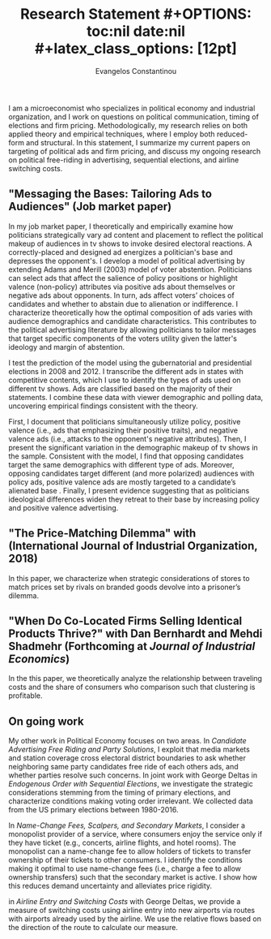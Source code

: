 #+LATEX_HEADER: \documentclass[12pt]{article}
#+TITLE: \bf{Research Statement}
#+OPTIONS: toc:nil date:nil
#+latex_class_options: [12pt]

#+AUTHOR: Evangelos Constantinou
#+LATEX_HEADER: \usepackage[T1]{fontenc}
#+LATEX_HEADER: \usepackage[latin9]{inputenc} 
#+LATEX_HEADER: \usepackage{geometry}
#+LATEX_HEADER: \geometry{verbose}
#+LATEX_HEADER: \usepackage{calc}
#+LATEX_HEADER: \usepackage{titlesec}
#+LATEX_HEADER: \usepackage[bottom]{footmisc} 
#+LATEX_HEADER: \usepackage{multicol}
#+LATEX_HEADER: \usepackage{subcaption} %allows subfigures
#+LATEX_HEADER: \usepackage{babel}
#+LATEX_HEADER: \usepackage{esint}
#+LATEX_HEADER: \usepackage{natbib}

#+LATEX_HEADER: \usepackage{tabularx,booktabs}

# #+LATEX_HEADER: \doublespacing
# #+LATEX_HEADER: \onehalfspacing
#+LATEX_HEADER: \usepackage[unicode=true,pdfusetitle,bookmarks=true,bookmarksnumbered=false,bookmarksopen=false,breaklinks=false,backref=false,colorlinks=false]{hyperref} 
#+LATEX_HEADER: \usepackage{breakurl}

#+LATEX_HEADER: \usepackage{graphicx} 
#+LATEX_HEADER: \usepackage{tikz}
#+LATEX_HEADER: \usepackage{pgfplots}
#+LATEX_HEADER: \pgfplotsset{compat=1.17}
#+LATEX_HEADER: \usetikzlibrary{tikzmark}
#+LATEX_HEADER: \usetikzlibrary{patterns}
#+LATEX_HEADER: \usepgfplotslibrary{fillbetween}
#+LATEX_HEADER: \pgfplotsset{compat=1.15}
#+LATEX_HEADER: \usepgflibrary{arrows}


#+LATEX_HEADER: \titlespacing\section{0pt}{\parskip}{}
#+LATEX_HEADER: \setlength{\textwidth}{6.5in}
#+LATEX_HEADER: \setlength{\textheight}{9in}
#+LATEX_HEADER: \setlength{\topmargin}{-0.5in}
#+LATEX_HEADER: \setlength{\oddsidemargin}{0in}
#+LATEX_HEADER: \setlength{\parskip}{.045in}

#+LATEX_HEADER: \titleformat{\section}{\bfseries}{}{}{}
#+LATEX_HEADER: \titleformat{\subsection}{\bfseries}{}{}{}


I am a microeconomist who specializes in political economy and industrial organization, and I work on questions on political communication, timing of elections and firm pricing.
Methodologically, my research relies on both applied theory and empirical techniques, where I employ both reduced-form and structural.
In this statement, I summarize my current papers on targeting of political ads and firm pricing, and discuss my ongoing research on political free-riding in advertising, sequential elections, and airline switching costs.

\vspace{0.25cm}
** "Messaging the Bases: Tailoring Ads to Audiences" (Job market paper)
 \vspace{0.1cm}

 \noindent
 In my job market paper, I theoretically and empirically examine how politicians strategically vary ad content and placement to reflect the political makeup of audiences in tv shows to invoke desired electoral reactions.
 A correctly-placed and designed ad energizes a politician's base and depresses the opponent's.
 I develop a model of political advertising by extending Adams and Merill (2003) model of voter abstention.
 Politicians can select ads that affect the salience of policy positions or highlight valence (non-policy) attributes via positive ads about themselves or negative ads about opponents.
 In turn, ads affect voters’ choices of candidates and whether to abstain due to alienation or indifference.
 I characterize theoretically how the optimal composition of ads varies with audience demographics and candidate characteristics.
 This contributes to the political advertising literature by allowing politicians to tailor messages that target specific components of the voters utility given the latter's ideology and margin of abstention.

 I test the prediction of the model using the gubernatorial and presidential elections in 2008 and 2012.
 I transcribe the different ads in states with competitive contents, which I use to identify the types of ads used on different tv shows.
 Ads are classified based on the majority of their statements.
 I combine these data with viewer demographic and polling data, uncovering empirical findings consistent with the theory.
 
 First, I document that politicians simultaneously utilize policy, positive valence (i.e., ads that emphasizing their positive traits), and negative valence ads (i.e., attacks to the opponent's negative attributes).
 Then, I present the significant variation in the demographic makeup of tv shows in the sample. 
 Consistent with the model, I find that opposing candidates target the same demographics with different type of ads.
 Moreover, opposing candidates target different (and more polarized) audiences with policy ads, positive valence ads are mostly targeted to a candidate’s alienated base .
 Finally, I present evidence suggesting that as politicians ideological differences widen they retreat to their base by increasing policy and positive valence advertising.
 

 
 

  
# Advertising is a crucial instrument in political campaigns.

  


\vspace{0.25cm}
** "The Price-Matching Dilemma" with (International Journal of Industrial Organization, 2018)
\vspace{0.1cm}
\noindent In this paper, we characterize when strategic considerations of stores to match prices set by rivals on branded goods devolve into a prisoner’s dilemma.

\vspace{0.25cm}
** "When Do Co-Located Firms Selling Identical Products Thrive?" with Dan Bernhardt and Mehdi Shadmehr (Forthcoming at \emph{Journal of Industrial Economics})
\vspace{0.1cm}

\noindent In the this paper, we theoretically analyze the relationship between traveling costs and the share of consumers who comparison such that clustering is profitable.

\vspace{0.25cm}
** On going work
\vspace{0.1cm}

My other work in Political Economy focuses on two areas. In /Candidate Advertising Free Riding and Party Solutions/,
I exploit that media markets and station coverage cross electoral district boundaries to ask whether neighboring same party candidates free ride of each others ads, and whether parties resolve such concerns.
In joint work with George Deltas in /Endogenous Order with Sequential Elections/,  we investigate the strategic considerations stemming from the timing of primary elections, and characterize conditions making voting order irrelevant.
We collected data from the US primary elections between 1980-2016.



In /Name-Change Fees, Scalpers, and Secondary Markets/, I consider a monopolist provider of a service, where consumers enjoy the service only if they have ticket (e.g., concerts, airline flights, and hotel rooms).
The monopolist can a name-change fee to allow holders of tickets to transfer ownership of their tickets to other consumers.
I identify the conditions making it optimal to use name-change fees (i.e., charge a fee to allow ownership transfers) such that the secondary market is active. I show how this reduces demand uncertainty and alleviates price rigidity.

in /Airline Entry and Switching Costs/ with George Deltas, we provide a measure of switching costs using airline entry into new airports via routes with airports already used by the airline. We use the relative flows based on the direction of the route to calculate our measure.
